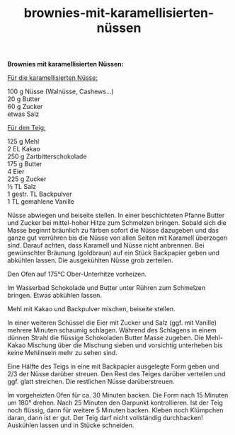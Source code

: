 :PROPERTIES:
:ID:       858cfa15-de33-4a3e-aae5-08e165a5b06c
:END:
:WebExportSettings:
#+export_file_name: ~/pres/51c54bdc32e6d845892e84e31b71ae1f9e02bbcd/rezepte/html-dateien/brownies-mit-karamellisierten-nüssen.html
#+HTML_HEAD: <script src="https://cdn.jsdelivr.net/npm/mermaid/dist/mermaid.min.js"></script> <script> mermaid.initialize({startOnLoad:true}); </script> <style> .mermaid {  /* add custom styling */  } </style>
#+HTML_HEAD: <link rel="stylesheet" type="text/css" href="https://fniessen.github.io/org-html-themes/src/readtheorg_theme/css/htmlize.css"/>
#+HTML_HEAD: <link rel="stylesheet" type="text/css" href="https://fniessen.github.io/org-html-themes/src/readtheorg_theme/css/readtheorg.css"/>
#+HTML_HEAD: <script src="https://ajax.googleapis.com/ajax/libs/jquery/2.1.3/jquery.min.js"></script>
#+HTML_HEAD: <script src="https://maxcdn.bootstrapcdn.com/bootstrap/3.3.4/js/bootstrap.min.js"></script>
#+HTML_HEAD: <script type="text/javascript" src="https://fniessen.github.io/org-html-themes/src/lib/js/jquery.stickytableheaders.min.js"></script>
#+HTML_HEAD: <script type="text/javascript" src="https://fniessen.github.io/org-html-themes/src/readtheorg_theme/js/readtheorg.js"></script>
#+HTML_HEAD: <script src="https://cdnjs.cloudflare.com/ajax/libs/mathjax/2.7.0/MathJax.js?config=TeX-AMS_HTML"></script>
#+HTML_HEAD: <script type="text/x-mathjax-config"> MathJax.Hub.Config({ displayAlign: "center", displayIndent: "0em", "HTML-CSS": { scale: 100,  linebreaks: { automatic: "false" }, webFont: "TeX" }, SVG: {scale: 100, linebreaks: { automatic: "false" }, font: "TeX"}, NativeMML: {scale: 100}, TeX: { equationNumbers: {autoNumber: "AMS"}, MultLineWidth: "85%", TagSide: "right", TagIndent: ".8em" }});</script>
#+HTML_HEAD: <style> #content{max-width:1800px;}</style>
#+HTML_HEAD: <style> p{max-width:800px;}</style>
#+HTML_HEAD: <style> li{max-width:800px;}</style
#+OPTIONS: toc:t num:nil
# Anmerkungen: :noexport:
# - [[https://mermaid-js.github.io/mermaid/#/][Mermaid]]
# - [[https://github.com/fniessen/org-html-themes][Style]]
# - bigblow statt readtheorg ist zweite einfach vorhanden Möglichkeit das Aussehen zu ändern
:END:

#+title: brownies-mit-karamellisierten-nüssen
*Brownies mit karamellisierten Nüssen:*

[[file:bilder/brownies-mit-karamellisierten-nüssen.jpeg]]

_Für die karamellisierten Nüsse:_

100 g Nüsse (Walnüsse, Cashews...)\\
20 g Butter\\
60 g Zucker\\
etwas Salz

_Für den Teig:_

125 g Mehl\\
2 EL Kakao\\
250 g Zartbitterschokolade\\
175 g Butter\\
4 Eier\\
225 g Zucker\\
½ TL Salz\\
1 gestr. TL Backpulver\\
1 TL gemahlene Vanille

Nüsse abwiegen und beiseite stellen. In einer beschichteten Pfanne
Butter und Zucker bei mittel-hoher Hitze zum Schmelzen bringen. Sobald
sich die Masse beginnt bräunlich zu färben sofort die Nüsse dazugeben
und das ganze gut verrühren bis die Nüsse von allen Seiten mit Karamell
überzogen sind. Darauf achten, dass Karamell und Nüsse nicht anbrennen.
Bei gewünschter Bräunung (goldbraun) auf ein Stück Backpapier geben und
abkühlen lassen. Die ausgekühlten Nüsse grob zerteilen.

Den Ofen auf 175°C Ober-Unterhitze vorheizen.

Im Wasserbad Schokolade und Butter unter Rühren zum Schmelzen bringen.
Etwas abkühlen lassen.

Mehl mit Kakao und Backpulver mischen, beiseite stellen.

In einer weiteren Schüssel die Eier mit Zucker und Salz (ggf. mit
Vanille) mehrere Minuten schaumig schlagen. Während des Schlagens in
einem dünnen Strahl die flüssige Schokoladen Butter Masse zugeben. Die
Mehl-Kakao Mischung über die Mischung sieben und vorsichtig unterheben
bis keine Mehlinseln mehr zu sehen sind.

Eine Hälfte des Teigs in eine mit Backpapier ausgelegte Form geben und
2/3 der Nüsse darüber streuen. Den Rest des Teiges darüber verteilen und
ggf. glatt streichen. Die restlichen Nüsse darüberstreuen.

Im vorgeheizten Ofen für ca. 30 Minuten backen. Die Form nach 15 Minuten
um 180° drehen. Nach 25 Minuten den Garpunkt kontrollieren. Ist der Teig
noch flüssig, dann für weitere 5 Minuten backen. Kleben noch Klümpchen
daran, dann ist er gut. Der Teig darf nicht vollständig durchbacken!
Auskühlen lassen und in Stücke schneiden.
